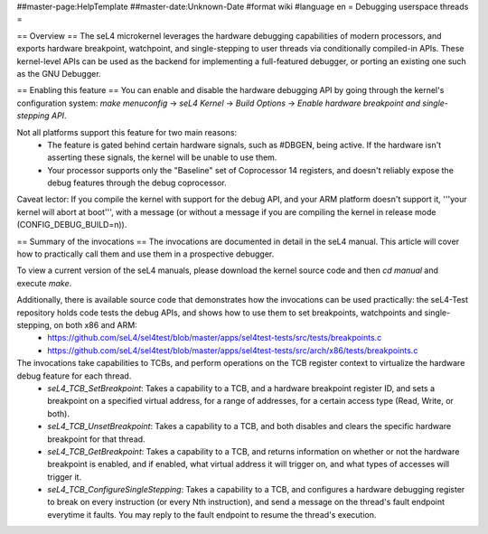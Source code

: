 ##master-page:HelpTemplate
##master-date:Unknown-Date
#format wiki
#language en
= Debugging userspace threads =

== Overview ==
The seL4 microkernel leverages the hardware debugging capabilities of modern processors, and exports hardware breakpoint, watchpoint, and single-stepping to user threads via conditionally compiled-in APIs. These kernel-level APIs can be used as the backend for implementing a full-featured debugger, or porting an existing one such as the GNU Debugger.

== Enabling this feature ==
You can enable and disable the hardware debugging API by going through the kernel's configuration system:
`make menuconfig` -> `seL4 Kernel` -> `Build Options` -> `Enable hardware breakpoint and single-stepping API`.

Not all platforms support this feature for two main reasons:
 * The feature is gated behind certain hardware signals, such as #DBGEN, being active. If the hardware isn't asserting these signals, the kernel will be unable to use them.
 * Your processor supports only the "Baseline" set of Coprocessor 14 registers, and doesn't reliably expose the debug features through the debug coprocessor.

Caveat lector: If you compile the kernel with support for the debug API, and your ARM platform doesn't support it, '''your kernel will abort at boot''', with a message (or without a message if you are compiling the kernel in release mode (CONFIG_DEBUG_BUILD=n)).

== Summary of the invocations ==
The invocations are documented in detail in the seL4 manual. This article will cover how to practically call them and use them in a prospective debugger.

To view a current version of the seL4 manuals, please download the kernel source code and then `cd manual` and execute  `make`.

Additionally, there is available source code that demonstrates how the invocations can be used practically: the seL4-Test repository holds code tests the debug APIs, and shows how to use them to set breakpoints, watchpoints and single-stepping, on both x86 and ARM:
 * https://github.com/seL4/sel4test/blob/master/apps/sel4test-tests/src/tests/breakpoints.c
 * https://github.com/seL4/sel4test/blob/master/apps/sel4test-tests/src/arch/x86/tests/breakpoints.c

The invocations take capabilities to TCBs, and perform operations on the TCB register context to virtualize the hardware debug feature for each thread.
 * `seL4_TCB_SetBreakpoint`: Takes a capability to a TCB, and a hardware breakpoint register ID, and sets a breakpoint on a specified virtual address, for a range of addresses, for a certain access type (Read, Write, or both).
 * `seL4_TCB_UnsetBreakpoint`: Takes a capability to a TCB, and both disables and clears the specific hardware breakpoint for that thread.
 * `seL4_TCB_GetBreakpoint`: Takes a capability to a TCB, and returns information on whether or not the hardware breakpoint is enabled, and if enabled, what virtual address it will trigger on, and what types of accesses will trigger it.
 * `seL4_TCB_ConfigureSingleStepping`: Takes a capability to a TCB, and configures a hardware debugging register to break on every instruction (or every Nth instruction), and send a message on the thread's fault endpoint everytime it faults. You may reply to the fault endpoint to resume the thread's execution.
